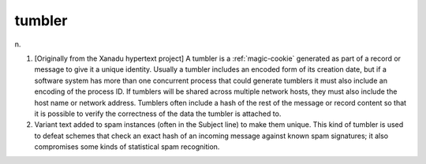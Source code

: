 .. _tumbler:

============================================================
tumbler
============================================================

n\.

1.
   [Originally from the Xanadu hypertext project] A tumbler is a :ref:`magic-cookie` generated as part of a record or message to give it a unique identity.
   Usually a tumbler includes an encoded form of its creation date, but if a software system has more than one concurrent process that could generate tumblers it must also include an encoding of the process ID.
   If tumblers will be shared across multiple network hosts, they must also include the host name or network address.
   Tumblers often include a hash of the rest of the message or record content so that it is possible to verify the correctness of the data the tumbler is attached to.

2.
   Variant text added to spam instances (often in the Subject line) to make them unique.
   This kind of tumbler is used to defeat schemes that check an exact hash of an incoming message against known spam signatures; it also compromises some kinds of statistical spam recognition.

